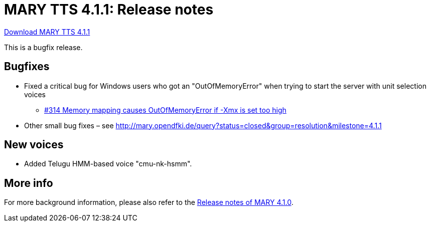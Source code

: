 = MARY TTS 4.1.1: Release notes

link:${project.url}/download/4.1.1/openmary-standalone-install-4.1.1.jar[Download MARY TTS 4.1.1]

This is a bugfix release.

== Bugfixes

* Fixed a critical bug for Windows users who got an "OutOfMemoryError" when trying to start the server with unit selection voices
** http://mary.opendfki.de/ticket/314[#314 Memory mapping causes OutOfMemoryError if -Xmx is set too high]
* Other small bug fixes – see http://mary.opendfki.de/query?status=closed&amp;group=resolution&amp;milestone=4.1.1[http://mary.opendfki.de/query?status=closed&amp;group=resolution&amp;milestone=4.1.1]

== New voices

* Added Telugu HMM-based voice "cmu-nk-hsmm".

== More info

For more background information, please also refer to the link:releasenotes-4.1.0.html[Release notes of MARY 4.1.0].